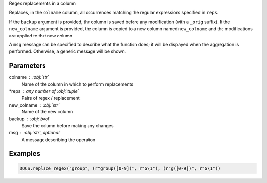 Regex replacements in a column

Replaces, in the ``colname`` column, all occurrences matching the regular
expressions specified in ``reps``.

If the ``backup`` argument is provided, the column is saved before any
modification (with a ``_orig`` suffix). If the ``new_colname`` argument is
provided, the column is copied to a new column named ``new_colname`` and the
modifications are applied to that new column.

A ``msg`` message can be specified to describe what the function does; it will
be displayed when the aggregation is performed. Otherwise, a generic message
will be shown.

Parameters
----------

colname : :obj:`str`
    Name of the column in which to perform replacements
*reps : any number of :obj:`tuple`
    Pairs of regex / replacement
new_colname : :obj:`str`
    Name of the new column
backup : :obj:`bool`
    Save the column before making any changes
msg : :obj:`str`, optional
    A message describing the operation

Examples
--------

.. code:: python

   DOCS.replace_regex("group", (r"group([0-9])", r"G\1"), (r"g([0-9])", r"G\1"))
